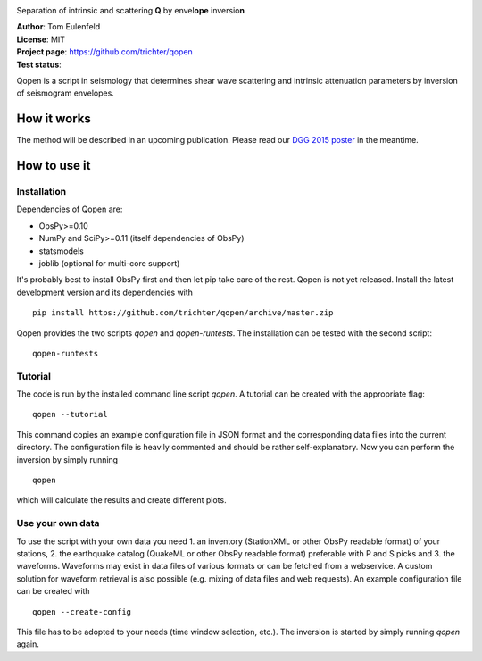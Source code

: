 .. image:: https://raw.githubusercontent.com/trichter/misc/master/logos/logo_qopen.png
   :width: 90 %
   :alt: Qopen
   :align: center

Separation of intrinsic and scattering **Q** by envel\ **ope** inversio\ **n**

| **Author**: Tom Eulenfeld
| **License**: MIT
| **Project page**: https://github.com/trichter/qopen
| **Test status**: |buildstatus|

.. |buildstatus| image:: https://api.travis-ci.org/trichter/qopen.png?
    branch=master
   :target: https://travis-ci.org/trichter/qopen

Qopen is a script in seismology that determines shear wave scattering and intrinsic attenuation parameters by inversion of seismogram envelopes.

How it works
------------

The method will be described in an upcoming publication. Please read our `DGG 2015 poster`__ in the meantime.

.. __: http://www.eulenf.de/publications/richter2015_DGG_attenuation_at_geothermal_sites.pdf


How to use it
-------------

Installation
............

Dependencies of Qopen are:

* ObsPy>=0.10
* NumPy and SciPy>=0.11 (itself dependencies of ObsPy)
* statsmodels
* joblib (optional for multi-core support)

It's probably best to install ObsPy first and then let pip take care of the rest. Qopen is not yet released. Install the latest development version and its dependencies with ::

    pip install https://github.com/trichter/qopen/archive/master.zip

Qopen provides the two scripts `qopen` and `qopen-runtests`.
The installation can be tested with the second script::

    qopen-runtests

Tutorial
........

The code is run by the installed command line script `qopen`. A tutorial can be created with the appropriate flag::

    qopen --tutorial

This command copies an example configuration file in JSON format and the corresponding data files into the current directory. The configuration file is heavily commented and should be rather self-explanatory. Now you can perform the inversion by simply running ::

    qopen

which will calculate the results and create different plots.

Use your own data
.................

To use the script with your own data you need 1. an inventory (StationXML or other ObsPy readable format) of your stations, 2. the earthquake catalog (QuakeML or other ObsPy readable format) preferable with P and S picks and 3. the waveforms. Waveforms may exist in data files of various formats or can be fetched from a webservice. A custom solution for waveform retrieval is also possible (e.g. mixing of data files and web requests). An example configuration file can be created with ::

    qopen --create-config

This file has to be adopted to your needs (time window selection, etc.). The inversion is started by simply running `qopen` again.
